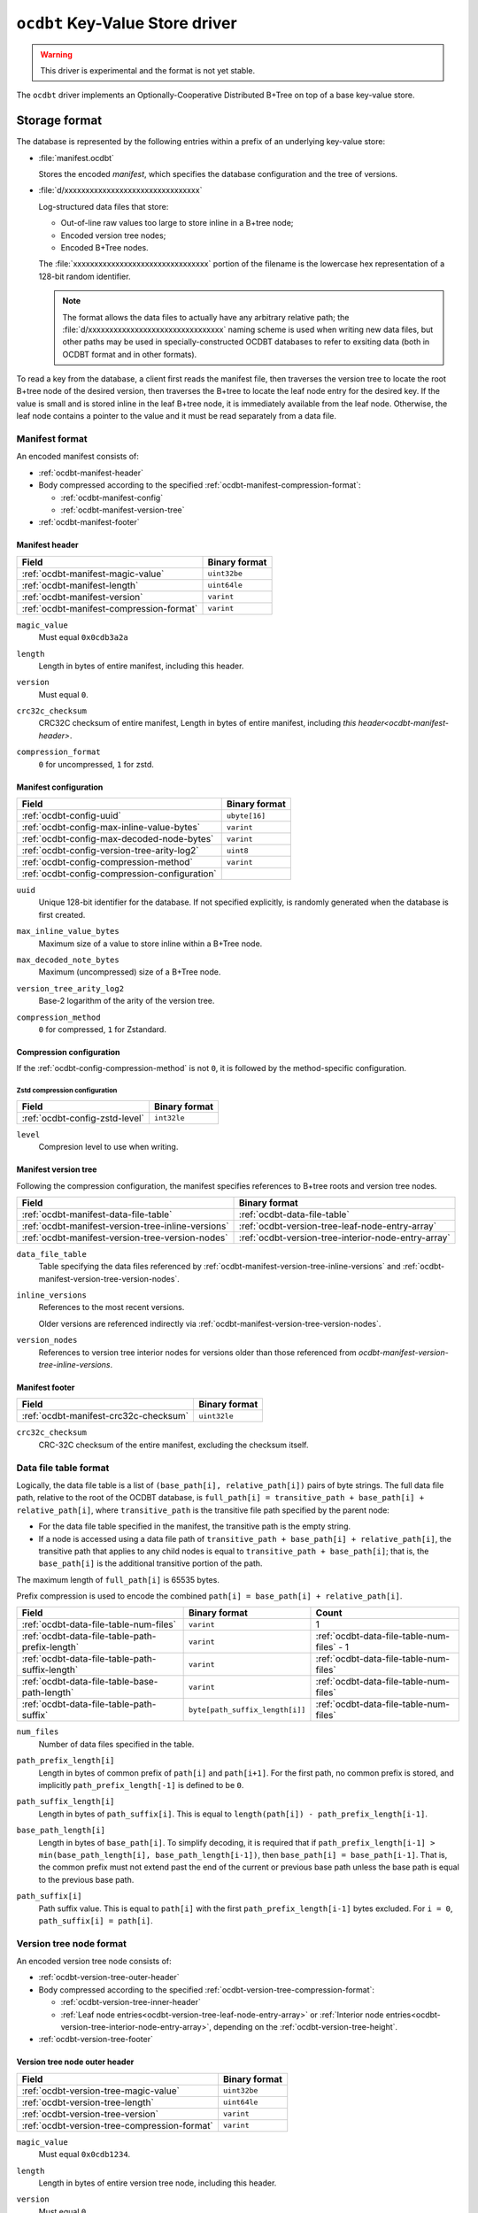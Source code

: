.. _ocdbt-kvstore-driver:

``ocdbt`` Key-Value Store driver
================================

.. warning::

   This driver is experimental and the format is not yet stable.

The ``ocdbt`` driver implements an Optionally-Cooperative Distributed B+Tree on
top of a base key-value store.

.. json:schema:: kvstore/ocdbt

.. json:schema:: kvstore/ocdbt/Compression/zstd

.. json:schema:: Context.ocdbt_coordinator

Storage format
--------------

The database is represented by the following entries within a prefix of an
underlying key-value store:

- :file:`manifest.ocdbt`

  Stores the encoded *manifest*, which specifies the database configuration and
  the tree of versions.

- :file:`d/xxxxxxxxxxxxxxxxxxxxxxxxxxxxxxxx`

  Log-structured data files that store:

  - Out-of-line raw values too large to store inline in a B+tree node;
  - Encoded version tree nodes;
  - Encoded B+Tree nodes.

  The :file:`xxxxxxxxxxxxxxxxxxxxxxxxxxxxxxxx` portion of the filename is the
  lowercase hex representation of a 128-bit random identifier.

  .. note::

     The format allows the data files to actually have any arbitrary relative
     path; the :file:`d/xxxxxxxxxxxxxxxxxxxxxxxxxxxxxxxx` naming scheme is used
     when writing new data files, but other paths may be used in
     specially-constructed OCDBT databases to refer to exsiting data (both in
     OCDBT format and in other formats).

To read a key from the database, a client first reads the manifest file, then
traverses the version tree to locate the root B+tree node of the desired
version, then traverses the B+tree to locate the leaf node entry for the desired
key.  If the value is small and is stored inline in the leaf B+tree node, it is
immediately available from the leaf node.  Otherwise, the leaf node contains a
pointer to the value and it must be read separately from a data file.

.. _ocdbt-manifest-format:

Manifest format
^^^^^^^^^^^^^^^

.. |varint| replace:: ``varint``

.. |header_magic_format| replace:: ``uint32be``

.. |header_version_format| replace:: |varint|

.. |header_compression_format| replace:: |varint|

.. |header_length_format| replace:: ``uint64le``

.. |crc32c_format| replace:: ``uint32le``

An encoded manifest consists of:

- :ref:`ocdbt-manifest-header`
- Body compressed according to the specified :ref:`ocdbt-manifest-compression-format`:

  - :ref:`ocdbt-manifest-config`
  - :ref:`ocdbt-manifest-version-tree`
- :ref:`ocdbt-manifest-footer`

.. _ocdbt-manifest-header:

Manifest header
~~~~~~~~~~~~~~~

+----------------------------------------+---------------------------+
|Field                                   |Binary format              |
+========================================+===========================+
|:ref:`ocdbt-manifest-magic-value`       ||header_magic_format|      |
+----------------------------------------+---------------------------+
|:ref:`ocdbt-manifest-length`            ||header_length_format|     |
+----------------------------------------+---------------------------+
|:ref:`ocdbt-manifest-version`           ||header_version_format|    |
+----------------------------------------+---------------------------+
|:ref:`ocdbt-manifest-compression-format`||header_compression_format||
+----------------------------------------+---------------------------+

.. _ocdbt-manifest-magic-value:

``magic_value``
  Must equal ``0x0cdb3a2a``

.. _ocdbt-manifest-length:

``length``
  Length in bytes of entire manifest, including this header.

.. _ocdbt-manifest-version:

``version``
  Must equal ``0``.

.. _ocdbt-manifest-crc32c-checksum:

``crc32c_checksum``
  CRC32C checksum of entire manifest, Length in bytes of entire manifest, including `this
  header<ocdbt-manifest-header>`.

.. _ocdbt-manifest-compression-format:

``compression_format``
  ``0`` for uncompressed, ``1`` for zstd.

.. _ocdbt-manifest-config:

Manifest configuration
~~~~~~~~~~~~~~~~~~~~~~

+---------------------------------------------+--------------+
|Field                                        |Binary format |
+=============================================+==============+
|:ref:`ocdbt-config-uuid`                     |``ubyte[16]`` |
+---------------------------------------------+--------------+
|:ref:`ocdbt-config-max-inline-value-bytes`   ||varint|      |
+---------------------------------------------+--------------+
|:ref:`ocdbt-config-max-decoded-node-bytes`   ||varint|      |
+---------------------------------------------+--------------+
|:ref:`ocdbt-config-version-tree-arity-log2`  |``uint8``     |
+---------------------------------------------+--------------+
|:ref:`ocdbt-config-compression-method`       ||varint|      |
+---------------------------------------------+--------------+
|:ref:`ocdbt-config-compression-configuration`|              |
+---------------------------------------------+--------------+

.. _ocdbt-config-uuid:

``uuid``
  Unique 128-bit identifier for the database.  If not specified explicitly, is
  randomly generated when the database is first created.

.. _ocdbt-config-max-inline-value-bytes:

``max_inline_value_bytes``
  Maximum size of a value to store inline within a B+Tree node.

.. _ocdbt-config-max-decoded-node-bytes:

``max_decoded_note_bytes``
  Maximum (uncompressed) size of a B+Tree node.

.. _ocdbt-config-version-tree-arity-log2:

``version_tree_arity_log2``
  Base-2 logarithm of the arity of the version tree.

.. _ocdbt-config-compression-method:

``compression_method``
  ``0`` for compressed, ``1`` for Zstandard.

.. _ocdbt-config-compression-configuration:

Compression configuration
~~~~~~~~~~~~~~~~~~~~~~~~~

If the :ref:`ocdbt-config-compression-method` is not ``0``, it is followed by
the method-specific configuration.

Zstd compression configuration
""""""""""""""""""""""""""""""

+-------------------------------+--------------+
|Field                          |Binary format |
+===============================+==============+
|:ref:`ocdbt-config-zstd-level` |``int32le``   |
+-------------------------------+--------------+

.. _ocdbt-config-zstd-level:

``level``
  Compresion level to use when writing.

.. _ocdbt-manifest-version-tree:

Manifest version tree
~~~~~~~~~~~~~~~~~~~~~

Following the compression configuration, the manifest specifies references to
B+tree roots and version tree nodes.

.. |generation_number_format| replace:: |varint|

+--------------------------------------------------+---------------------------------------------------+
|Field                                             |Binary format                                      |
+==================================================+===================================================+
|:ref:`ocdbt-manifest-data-file-table`             |:ref:`ocdbt-data-file-table`                       |
+--------------------------------------------------+---------------------------------------------------+
|:ref:`ocdbt-manifest-version-tree-inline-versions`|:ref:`ocdbt-version-tree-leaf-node-entry-array`    |
+--------------------------------------------------+---------------------------------------------------+
|:ref:`ocdbt-manifest-version-tree-version-nodes`  |:ref:`ocdbt-version-tree-interior-node-entry-array`|
+--------------------------------------------------+---------------------------------------------------+

.. _ocdbt-manifest-data-file-table:

``data_file_table``
  Table specifying the data files referenced by
  :ref:`ocdbt-manifest-version-tree-inline-versions` and
  :ref:`ocdbt-manifest-version-tree-version-nodes`.

.. _ocdbt-manifest-version-tree-inline-versions:

``inline_versions``
  References to the most recent versions.

  Older versions are referenced indirectly via
  :ref:`ocdbt-manifest-version-tree-version-nodes`.

.. _ocdbt-manifest-version-tree-version-nodes:

``version_nodes``
  References to version tree interior nodes for versions older than those
  referenced from `ocdbt-manifest-version-tree-inline-versions`.

.. _ocdbt-manifest-footer:

Manifest footer
~~~~~~~~~~~~~~~

+-------------------------------------+---------------+
|Field                                |Binary format  |
+=====================================+===============+
|:ref:`ocdbt-manifest-crc32c-checksum`||crc32c_format||
+-------------------------------------+---------------+

.. _ocdbt-manifest-crc32-checksum:

``crc32c_checksum``
  CRC-32C checksum of the entire manifest, excluding the checksum itself.

.. _ocdbt-data-file-table:

Data file table format
^^^^^^^^^^^^^^^^^^^^^^

Logically, the data file table is a list of ``(base_path[i], relative_path[i])``
pairs of byte strings.  The full data file path, relative to the root of the
OCDBT database, is ``full_path[i] = transitive_path + base_path[i] + relative_path[i]``, where
``transitive_path`` is the transitive file path specified by the parent node:

- For the data file table specified in the manifest, the transitive path is the
  empty string.

- If a node is accessed using a data file path of ``transitive_path +
  base_path[i] + relative_path[i]``, the transitive path that applies to any
  child nodes is equal to ``transitive_path + base_path[i]``; that is, the
  ``base_path[i]`` is the additional transitive portion of the path.

The maximum length of ``full_path[i]`` is 65535 bytes.

Prefix compression is used to encode the combined ``path[i] = base_path[i] +
relative_path[i]``.

+-----------------------------------------------+-------------------------------+------------------------------------------+
|Field                                          |Binary format                  |Count                                     |
+===============================================+===============================+==========================================+
|:ref:`ocdbt-data-file-table-num-files`         ||varint|                       |1                                         |
+-----------------------------------------------+-------------------------------+------------------------------------------+
|:ref:`ocdbt-data-file-table-path-prefix-length`||varint|                       |:ref:`ocdbt-data-file-table-num-files` - 1|
+-----------------------------------------------+-------------------------------+------------------------------------------+
|:ref:`ocdbt-data-file-table-path-suffix-length`||varint|                       |:ref:`ocdbt-data-file-table-num-files`    |
+-----------------------------------------------+-------------------------------+------------------------------------------+
|:ref:`ocdbt-data-file-table-base-path-length`  ||varint|                       |:ref:`ocdbt-data-file-table-num-files`    |
+-----------------------------------------------+-------------------------------+------------------------------------------+
|:ref:`ocdbt-data-file-table-path-suffix`       |``byte[path_suffix_length[i]]``|:ref:`ocdbt-data-file-table-num-files`    |
+-----------------------------------------------+-------------------------------+------------------------------------------+

.. _ocdbt-data-file-table-num-files:

``num_files``
  Number of data files specified in the table.

.. _ocdbt-data-file-table-path-prefix-length:

``path_prefix_length[i]``
  Length in bytes of common prefix of ``path[i]`` and ``path[i+1]``.  For the
  first path, no common prefix is stored, and implicitly
  ``path_prefix_length[-1]`` is defined to be ``0``.

.. _ocdbt-data-file-table-path-suffix-length:

``path_suffix_length[i]``
  Length in bytes of ``path_suffix[i]``.  This is equal to ``length(path[i]) -
  path_prefix_length[i-1]``.
  
.. _ocdbt-data-file-table-base-path-length:

``base_path_length[i]``
  Length in bytes of ``base_path[i]``.  To simplify decoding, it is required
  that if ``path_prefix_length[i-1] > min(base_path_length[i],
  base_path_length[i-1])``, then ``base_path[i] = base_path[i-1]``.  That is,
  the common prefix must not extend past the end of the current or previous base
  path unless the base path is equal to the previous base path.

.. _ocdbt-data-file-table-path-suffix:

``path_suffix[i]``
  Path suffix value.  This is equal to ``path[i]`` with the first
  ``path_prefix_length[i-1]`` bytes excluded.  For ``i = 0``, ``path_suffix[i] =
  path[i]``.

.. _ocdbt-version-tree:

Version tree node format
^^^^^^^^^^^^^^^^^^^^^^^^

An encoded version tree node consists of:

- :ref:`ocdbt-version-tree-outer-header`
- Body compressed according to the specified :ref:`ocdbt-version-tree-compression-format`:

  - :ref:`ocdbt-version-tree-inner-header`
  - :ref:`Leaf node entries<ocdbt-version-tree-leaf-node-entry-array>` or
    :ref:`Interior node entries<ocdbt-version-tree-interior-node-entry-array>`,
    depending on the :ref:`ocdbt-version-tree-height`.
- :ref:`ocdbt-version-tree-footer`

.. _ocdbt-version-tree-outer-header:

Version tree node outer header
~~~~~~~~~~~~~~~~~~~~~~~~~~~~~~

+--------------------------------------------+---------------------------+
|Field                                       |Binary format              |
+============================================+===========================+
|:ref:`ocdbt-version-tree-magic-value`       ||header_magic_format|      |
+--------------------------------------------+---------------------------+
|:ref:`ocdbt-version-tree-length`            ||header_length_format|     |
+--------------------------------------------+---------------------------+
|:ref:`ocdbt-version-tree-version`           ||header_version_format|    |
+--------------------------------------------+---------------------------+
|:ref:`ocdbt-version-tree-compression-format`||header_compression_format||
+--------------------------------------------+---------------------------+

.. _ocdbt-version-tree-magic-value:

``magic_value``
  Must equal ``0x0cdb1234``.

.. _ocdbt-version-tree-length:

``length``
  Length in bytes of entire version tree node, including this header.

.. _ocdbt-version-tree-version:

``version``
  Must equal ``0``.

.. _ocdbt-version-tree-compression-format:

``compression_format``
  ``0`` for uncompressed, ``1`` for zstd.

The remaining data is encoded according to the specified
:ref:`ocdbt-version-tree-compression-format`.

.. _ocdbt-version-tree-inner-header:

Version tree node inner header
~~~~~~~~~~~~~~~~~~~~~~~~~~~~~~

+-------------------------------------------------+----------------------------+
|Field                                            |Binary format               |
+=================================================+============================+
|:ref:`ocdbt-version-tree-version-tree-arity-log2`|``uint8``                   |
+-------------------------------------------------+----------------------------+
|:ref:`ocdbt-version-tree-height`                 |``uint8``                   |
+-------------------------------------------------+----------------------------+
|:ref:`ocdbt-version-tree-data-file-table`        |:ref:`ocdbt-data-file-table`|
+-------------------------------------------------+----------------------------+

.. _ocdbt-version-tree-version-tree-arity-log2:

``version_tree_arity_log2``
  Base-2 logarithm of the version tree node arity.  Must match the arity
  specified in the manifest from which this node was reached.

.. _ocdbt-version-tree-height:

``height``
  Height of this version tree node.  Leaf nodes have a height of 0.

  It is required that

  .. code-block:: cpp

     height * version_tree_arity_log2 < 64

.. _ocdbt-version-tree-data-file-table:

``data_file_table``
  Table specifying the data files referenced by the node entries.

The format of the remaining data depends on the value of ``height``.

.. _ocdbt-version-tree-leaf-node-entry-array:

Version tree leaf node entries format (``height = 0``)
~~~~~~~~~~~~~~~~~~~~~~~~~~~~~~~~~~~~~~~~~~~~~~~~~~~~~~

The same encoded representation is used for both the entries of a leaf
:ref:`version tree node<ocdbt-version-tree>` and for the
:ref:`ocdbt-manifest-version-tree-inline-versions` specified in the
:ref:`manfiest<ocdbt-manifest-version-tree>`.

.. |data_file_id_format| replace:: |varint|

.. |data_file_offset_format| replace:: |varint|

.. |data_file_length_format| replace:: |varint|

.. |num_keys_statistic_format| replace:: |varint|

.. |num_tree_bytes_statistic_format| replace:: |varint|

.. |num_indirect_value_bytes_statistic_format| replace:: |varint|

+-------------------------------------------------------+-------------------------------------------+-------------------------------------------+
|Field                                                  |Binary format                              |Count                                      |
+=======================================================+===========================================+===========================================+
|:ref:`ocdbt-version-tree-leaf-num-versions`            ||varint|                                   |1                                          |
+-------------------------------------------------------+-------------------------------------------+-------------------------------------------+
|:ref:`ocdbt-version-tree-leaf-generation-number`       ||generation_number_format|                 |:ref:`ocdbt-version-tree-leaf-num-versions`|
+-------------------------------------------------------+-------------------------------------------+-------------------------------------------+
|:ref:`ocdbt-version-tree-leaf-root-height`             |``uint8``                                  |:ref:`ocdbt-version-tree-leaf-num-versions`|
+-------------------------------------------------------+-------------------------------------------+-------------------------------------------+
|:ref:`ocdbt-version-tree-leaf-data-file-id`            ||data_file_id_format|                      |:ref:`ocdbt-version-tree-leaf-num-versions`|
+-------------------------------------------------------+-------------------------------------------+-------------------------------------------+
|:ref:`ocdbt-version-tree-leaf-data-file-offset`        ||data_file_offset_format|                  |:ref:`ocdbt-version-tree-leaf-num-versions`|
+-------------------------------------------------------+-------------------------------------------+-------------------------------------------+
|:ref:`ocdbt-version-tree-leaf-data-file-length`        ||data_file_length_format|                  |:ref:`ocdbt-version-tree-leaf-num-versions`|
+-------------------------------------------------------+-------------------------------------------+-------------------------------------------+
|:ref:`ocdbt-version-tree-leaf-num-keys`                ||num_keys_statistic_format|                |:ref:`ocdbt-version-tree-leaf-num-versions`|
+-------------------------------------------------------+-------------------------------------------+-------------------------------------------+
|:ref:`ocdbt-version-tree-leaf-num-tree-bytes`          ||num_tree_bytes_statistic_format|          |:ref:`ocdbt-version-tree-leaf-num-versions`|
+-------------------------------------------------------+-------------------------------------------+-------------------------------------------+
|:ref:`ocdbt-version-tree-leaf-num-indirect-value-bytes`||num_indirect_value_bytes_statistic_format||:ref:`ocdbt-version-tree-leaf-num-versions`|
+-------------------------------------------------------+-------------------------------------------+-------------------------------------------+
|:ref:`ocdbt-version-tree-leaf-commit-time`             |``uint64le``                               |:ref:`ocdbt-version-tree-leaf-num-versions`|
+-------------------------------------------------------+-------------------------------------------+-------------------------------------------+

.. _ocdbt-version-tree-leaf-num-versions:

``num_versions``
  Number of B+tree roots that are referenced.  The value is constrained based on
  the value of ``generation_number[num_versions-1]``, the latest generation
  number referenced from the version tree node, and
  :ref:`ocdbt-version-tree-version-tree-arity-log2`:

  .. code-block:: cpp

     1 <= num_versions <= (generation_number[num_versions-1] - 1)
                        % (1 << version_tree_arity_log2)
                        + 1

  .. note::

     The same computation of ``num_versions`` applies to both leaf node entries
     included in a :ref:`version tree node<ocdbt-version-tree>`, and
     :ref:`ocdbt-manifest-version-tree-inline-versions` included in the
     :ref:`manfiest<ocdbt-manifest-version-tree>`.  In the former case, the and
     :ref:`ocdbt-version-tree-version-tree-arity-log2` value is obtained from
     the version node.  In the latter case, the
     :ref:`ocdbt-config-version-tree-arity-log2` value is taken from the
     manifest.

.. _ocdbt-version-tree-leaf-generation-number:

``generation_number[i]``
  Generation number of the referenced B+tree root.  Must not be 0.  The
  generation numbers must be strictly increasing, i.e. if ``i < j``, then
  ``generation_number[i] < generation_number[j]``.

.. _ocdbt-version-tree-leaf-root-height:

``root_height[i]``
  Height of the referenced B+tree root.  Must be 0 if there is no root node.

.. _ocdbt-version-tree-leaf-commit-time:

``commit_time[i]``
  Time at which the generation was created, in milliseconds since the Unix
  epoch (excluding leap seconds).

.. _ocdbt-version-tree-leaf-data-file-id:

``data_file_id[i]``
  Specifies the data file containing the encoded root B+tree node, as an index
  into the :ref:`data file table<ocdbt-data-file-table>`.

.. _ocdbt-version-tree-leaf-data-file-offset:

``data_file_offset[i]``
  Specifies the starting byte offset within
  :ref:`ocdbt-version-tree-leaf-data-file-id` of the encoded root B+tree node.

.. _ocdbt-version-tree-leaf-data-file-length:

``data_file_length[i]``
  Specifies the byte length within :ref:`ocdbt-version-tree-leaf-data-file-id`
  of the encoded root B+tree node.

.. _ocdbt-version-tree-leaf-num-keys:

``num_keys[i]``
  Specifies the total number of (leaf-node) keys within the B+tree.  Note
  that if there is more than one path from the root to a given leaf node,
  the leaf node's keys are counted more than once.

.. _ocdbt-version-tree-leaf-num-tree-bytes:

``num_tree_bytes[i]``
  Specifies the total encoded size in bytes of all B+tree nodes reachable
  from the root, including the root itself.  A given node is counted once
  for each unique path within the tree to it; if there is more than one
  path to a node, its size is counted multiple times.

.. _ocdbt-version-tree-leaf-num-indirect-value-bytes:

``num_indirect_value_bytes[i]``
  Specifies the total size in bytes of all indirectly-stored values in the
  B+tree.  If the same stored value is referenced from multiple keys, its
  size is counted multiple times.

.. _ocdbt-version-tree-interior-node-entry-array:

Interior version tree node entries (``height > 0``)
~~~~~~~~~~~~~~~~~~~~~~~~~~~~~~~~~~~~~~~~~~~~~~~~~~~

The same encoded representation is used for both the entries of an interior
:ref:`version tree node<ocdbt-version-tree>` and for the
:ref:`ocdbt-manifest-version-tree-version-nodes` version tree nodes specified in
the :ref:`manfiest<ocdbt-manifest-version-tree>`, but the interpretation
differs, as described below.

+----------------------------------------------------+--------------------------+-----------------------------------------------+
|Field                                               |Binary format             |Count                                          |
+====================================================+==========================+===============================================+
|:ref:`ocdbt-version-tree-interior-num-children`     ||varint|                  |1                                              |
+----------------------------------------------------+--------------------------+-----------------------------------------------+
|:ref:`ocdbt-version-tree-interior-generation-number`||generation_number_format||:ref:`ocdbt-version-tree-interior-num-children`|
+----------------------------------------------------+--------------------------+-----------------------------------------------+
|:ref:`ocdbt-version-tree-interior-data-file-id`     ||data_file_id_format|     |:ref:`ocdbt-version-tree-interior-num-children`|
+----------------------------------------------------+--------------------------+-----------------------------------------------+
|:ref:`ocdbt-version-tree-interior-data-file-offset` ||data_file_offset_format| |:ref:`ocdbt-version-tree-interior-num-children`|
+----------------------------------------------------+--------------------------+-----------------------------------------------+
|:ref:`ocdbt-version-tree-interior-data-file-length` ||data_file_length_format| |:ref:`ocdbt-version-tree-interior-num-children`|
+----------------------------------------------------+--------------------------+-----------------------------------------------+
|:ref:`ocdbt-version-tree-interior-num-generations`  ||varint|                  |:ref:`ocdbt-version-tree-interior-num-children`|
+----------------------------------------------------+--------------------------+-----------------------------------------------+
|:ref:`ocdbt-version-tree-interior-commit-time`      |``uint64le``              |:ref:`ocdbt-version-tree-interior-num-children`|
+----------------------------------------------------+--------------------------+-----------------------------------------------+

When the encoded representation is used to specify
:ref:`ocdbt-manifest-version-tree-version-nodes` in the manifest, there is one
additional field:

+-----------------------------------------------+-------------+-----------------------------------------------+
|Field                                          |Binary format|Count                                          |
+===============================================+=============+===============================================+
|:ref:`ocdbt-version-tree-interior-child-height`|``uint8``    |:ref:`ocdbt-version-tree-interior-num-children`|
+-----------------------------------------------+-------------+-----------------------------------------------+

.. _ocdbt-version-tree-interior-num-children:

``num_children``
  Number of version tree nodes that are referenced.

  - When this encoded representation is used to specify the entries of an interior
    :ref:`version tree node<ocdbt-version-tree>`, ``num_children`` is constrained by:

    .. code-block:: cpp

       1 <= num_children
         <= ((generation_number[num_children-1]
              >> (version_tree_arity_log2 * height))
             - 1)
             % (1 << version_tree_arity_log2)
            + 1

    :ref:`ocdbt-version-tree-version-tree-arity-log2` and
    :ref:`ocdbt-version-tree-height` are obtained from the version tree node.

.. _ocdbt-version-tree-interior-generation-number:

``generation_number[i]``
  Latest B+tree root generation number referenced within this subtree. Must not
  be 0.  The generation numbers must be strictly increasing, i.e. if ``i < j``,
  then ``generation_number[i] < generation_number[j]``.

.. _ocdbt-version-tree-interior-data-file-id:

``data_file_id[i]``
  Specifies the data file containing the encoded version tree node, as an index
  into the :ref:`data file table<ocdbt-data-file-table>`.

.. _ocdbt-version-tree-interior-data-file-offset:

``data_file_offset[i]``
  Specifies the starting byte offset within ``data_file_id[i]`` of the encoded
  version tree node.

.. _ocdbt-version-tree-interior-data-file-length:

``data_file_length[i]``
  Specifies the byte length within ``data_file_id[i]`` of the encoded version
  tree node.

.. _ocdbt-version-tree-interior-num-generations:

``num_generations[i]``
  Total number of B+tree roots referenced within this subtree.

.. _ocdbt-version-tree-interior-commit-time:

``commit_time[i]``
  Commit time, in milliseconds since the Unix epoch (excluding leap
  seconds), of the earlier B+tree root referenced within this subtree.

  .. note::

     This is the *earliest* commit time referenced within this subtree, in
     contrast with ``generation_number[i]``, which specifies the *latest*
     generation number referenced within this subtree.

.. _ocdbt-version-tree-interior-child-height:

``entry_height[i]``
  Specifies the height of the referenced version tree node.

  This field is only present when the encoded representation is used to specify
  :ref:`ocdbt-manifest-version-tree-version-nodes` in the manifest.  The heights
  must be decreasing, i.e. ``entry_height[i] > entry_height[j]`` if ``i < j``.

  When the encoded representaiton is used to specify the entries of an interior
  version tree node, this field is not present and instead, for the purpose of
  this specification, ``entry_height[i]`` is implicitly equal to ``height - 1``,
  where :ref:`ocdbt-version-tree-height` is obtained from the version tree node.

.. _ocdbt-version-tree-footer:

Version tree node footer
~~~~~~~~~~~~~~~~~~~~~~~~

+-----------------------------------------+---------------+
|Field                                    |Binary format  |
+=========================================+===============+
|:ref:`ocdbt-version-tree-crc32c-checksum`||crc32c_format||
+-----------------------------------------+---------------+

.. _ocdbt-version-tree-crc32c-checksum:

``crc32c_checksum``
  CRC-32C checksum of the entire version tree node, excluding the checksum itself.

B+tree node format
^^^^^^^^^^^^^^^^^^

An encoded B+tree node consists of:

- :ref:`ocdbt-btree-outer-header`
- Body compressed according to the specified :ref:`ocdbt-btree-compression-format`:

  - :ref:`ocdbt-btree-inner-header`
  - :ref:`Leaf node entries<ocdbt-btree-leaf-node-entry-array>` or
    :ref:`Interior node entries<ocdbt-btree-interior-node-entry-array>`,
    depending on the :ref:`ocdbt-btree-node-height`.
- :ref:`ocdbt-btree-footer`

.. _ocdbt-btree-outer-header:

B+tree node outer header
~~~~~~~~~~~~~~~~~~~~~~~~

+--------------------------------------------+---------------------------+
|Field                                       |Binary format              |
+============================================+===========================+
|:ref:`ocdbt-btree-magic-value`              ||header_magic_format|      |
+--------------------------------------------+---------------------------+
|:ref:`ocdbt-btree-length`                   ||header_length_format|     |
+--------------------------------------------+---------------------------+
|:ref:`ocdbt-btree-version`                  ||header_version_format|    |
+--------------------------------------------+---------------------------+
|:ref:`ocdbt-btree-compression-format`       ||header_compression_format||
+--------------------------------------------+---------------------------+

.. _ocdbt-btree-magic-value:

``magic_value``
  Must equal ``0x0cdb20de``.

.. _ocdbt-btree-length:

``length``
  Length in bytes of entire B+tree node, including this header.

.. _ocdbt-btree-version:

``version``
  Must equal ``0``.

.. _ocdbt-btree-compression-format:

``compression_format``
  ``0`` for uncompressed, ``1`` for zstd.

The remaining data is encoded according to the specified
:ref:`ocdbt-btree-compression-format`.

.. _ocdbt-btree-inner-header:

B+tree node inner header
~~~~~~~~~~~~~~~~~~~~~~~~

+---------------------------------------+----------------------------+
|Field                                  |Binary format               |
+=======================================+============================+
|:ref:`ocdbt-btree-node-height`         |``uint8``                   |
+---------------------------------------+----------------------------+
|:ref:`ocdbt-btree-node-data-file-table`|:ref:`ocdbt-data-file-table`|
+---------------------------------------+----------------------------+
|:ref:`ocdbt-btree-node-num-entries`    ||varint|                    |
+---------------------------------------+----------------------------+

.. _ocdbt-btree-node-height:

``height``
  Height of this B+tree node.  Leaf nodes have a height of 0.

.. _ocdbt-btree-node-data-file-table:

``data_file_table``
  Table specifying the data files referenced by the node entries.

.. _ocdbt-btree-node-num-entries:

``num_entries``
  Number of children (if ``height > 0``) or key/value pairs (if ``height == 0``)
  referenced from this node.

The format of the remaining data depends on the value of ``height``.

.. _ocdbt-btree-leaf-node-entry-array:

Leaf B+tree node format (``height = 0``)
~~~~~~~~~~~~~~~~~~~~~~~~~~~~~~~~~~~~~~~~

.. note::

   B+tree leaf nodes do not directly store the full key for each key/value
   entry.  Instead, only the ``relative_key`` for each entry is stored; the
   prefix that must be prepended to this ``relative_key`` to obtain the full
   ``key`` is defined by the path from the root node to the leaf node.

+-------------------------------------------------+--------------------------------+-------------------------------------------------+
|Field                                            |Binary format                   |Count                                            |
+-------------------------------------------------+--------------------------------+-------------------------------------------------+
|:ref:`ocdbt-btree-leaf-node-key-prefix-length`   ||varint|                        |:ref:`ocdbt-btree-node-num-entries` - 1          |
+-------------------------------------------------+--------------------------------+-------------------------------------------------+
|:ref:`ocdbt-btree-leaf-node-key-suffix-length`   ||varint|                        |:ref:`ocdbt-btree-node-num-entries`              |
+-------------------------------------------------+--------------------------------+-------------------------------------------------+
|:ref:`ocdbt-btree-leaf-node-key-suffix`          |``byte[key_suffix_length[i]]``  |:ref:`ocdbt-btree-node-num-entries`              |
+-------------------------------------------------+--------------------------------+-------------------------------------------------+
|:ref:`ocdbt-btree-leaf-node-value-length`        ||varint|                        |:ref:`ocdbt-btree-node-num-entries`              |
+-------------------------------------------------+--------------------------------+-------------------------------------------------+
|:ref:`ocdbt-btree-leaf-node-value-kind`          ||varint|                        |:ref:`ocdbt-btree-node-num-entries`              |
+-------------------------------------------------+--------------------------------+-------------------------------------------------+
|:ref:`ocdbt-btree-leaf-node-data-file-id`        ||data_file_id_format|           |:ref:`ocdbt-btree-leaf-node-num-indirect-entries`|
+-------------------------------------------------+--------------------------------+-------------------------------------------------+
|:ref:`ocdbt-btree-leaf-node-data-file-offset`    ||data_file_offset_format|       |:ref:`ocdbt-btree-leaf-node-num-indirect-entries`|
+-------------------------------------------------+--------------------------------+-------------------------------------------------+
|:ref:`ocdbt-btree-leaf-node-value`               |``byte[direct_value_length[j]]``|:ref:`ocdbt-btree-leaf-node-num-direct-entries`  |
+-------------------------------------------------+--------------------------------+-------------------------------------------------+


.. _ocdbt-btree-leaf-node-key-prefix-length:

``key_prefix_length[i]``
  Length in bytes of common prefix of ``relative_key[i]`` and
  ``relative_key[i+1]``.  For the first key, no common prefix is stored.

.. _ocdbt-btree-leaf-node-key-suffix-length:

``key_suffix_length[i]``
  Length in bytes of each relative key, excluding the length of the common
  prefix with the previous key.  For the first key, the total length is
  stored, since there is no previous key.

.. _ocdbt-btree-leaf-node-key-suffix:

``key_suffix[i]``
  Relative key for the entry, excluding the common prefix with the previous
  key.  For the first key, the entire key is stored.  Note that the
  suffixes for all keys are concatenated in the encoded representation.

.. _ocdbt-btree-leaf-node-value-length:

``value_length[i]``
  Length in bytes of the value for this key/value entry.

.. _ocdbt-btree-leaf-node-value-kind:

``value_kind[i]``
  Indicates how the value is stored:

  - ``0`` if the value is stored inline in this leaf node,
  - ``1`` if the value is stored out-of-line.

  Based on this column, the following derived values are defined:

  .. _ocdbt-btree-leaf-node-num-direct-entries:

  ``num_direct_entries``
    The number of entries for which ``value_kind[i] == 0``.

  ``direct_entries``
    The array of indices of direct values.

  ``direct_value_length[j]``
    Equal to ``value_length[direct_values[j]]``.

  .. _ocdbt-btree-leaf-node-num-indirect-entries:

  ``num_indirect_entries``
    Equal to ``num_entries - num_direct_entries``.

  ``indirect_entries``
    The array of indices of indirect values.

.. _ocdbt-btree-leaf-node-data-file-id:

``data_file_id[k]``
  Specifies the data file containing the value for entry ``indirect_values[k]``,
  as an index into the :ref:`data file table<ocdbt-data-file-table>`.  Only
  stored for entries with out-of-line values.

.. _ocdbt-btree-leaf-node-data-file-offset:

``data_file_offset[k]``
  Specifies the starting byte offset within ``data_file_id[k]`` of the
  value for entry ``indirect_values[k]``.  Only stored for entries with
  out-of-line values.

.. _ocdbt-btree-leaf-node-value:

``value[j]``
  Specifies the value for entry ``direct_values[j]``.  Only stored for
  entries with inline values.  Note that all direct values are concatenated
  in the encoded representation.

.. _ocdbt-btree-interior-node-entry-array:

Interior B+tree node format (``height > 0``)
~~~~~~~~~~~~~~~~~~~~~~~~~~~~~~~~~~~~~~~~~~~~

.. note::

   B+tree interior nodes do not directly store the full starting key for each
   child node.  Instead, only the ``relative_key`` for each child node is
   stored; the prefix that must be prepended to this ``relative_key`` to obtain
   the full ``key`` is defined by the path from the root node.

+-------------------------------------------------------------+-------------------------------------------+---------------------------------------+
|Field                                                        |Binary format                              |Count                                  |
+-------------------------------------------------------------+-------------------------------------------+---------------------------------------+
|:ref:`ocdbt-btree-interior-node-key-prefix-length`           ||varint|                                   |:ref:`ocdbt-btree-node-num-entries` - 1|
+-------------------------------------------------------------+-------------------------------------------+---------------------------------------+
|:ref:`ocdbt-btree-interior-node-key-suffix-length`           ||varint|                                   |:ref:`ocdbt-btree-node-num-entries`    |
+-------------------------------------------------------------+-------------------------------------------+---------------------------------------+
|:ref:`ocdbt-btree-interior-node-subtree-common-prefix-length`||varint|                                   |:ref:`ocdbt-btree-node-num-entries`    |
+-------------------------------------------------------------+-------------------------------------------+---------------------------------------+
|:ref:`ocdbt-btree-interior-node-key-suffix`                  |``byte[key_suffix_length[i]]``             |:ref:`ocdbt-btree-node-num-entries`    |
+-------------------------------------------------------------+-------------------------------------------+---------------------------------------+
|:ref:`ocdbt-btree-interior-node-data-file-id`                ||data_file_id_format|                      |:ref:`ocdbt-btree-node-num-entries`    |
+-------------------------------------------------------------+-------------------------------------------+---------------------------------------+
|:ref:`ocdbt-btree-interior-node-data-file-offset`            ||data_file_offset_format|                  |:ref:`ocdbt-btree-node-num-entries`    |
+-------------------------------------------------------------+-------------------------------------------+---------------------------------------+
|:ref:`ocdbt-btree-interior-node-data-file-length`            ||data_file_length_format|                  |:ref:`ocdbt-btree-node-num-entries`    |
+-------------------------------------------------------------+-------------------------------------------+---------------------------------------+
|:ref:`ocdbt-btree-interior-node-num-keys`                    ||num_keys_statistic_format|                |:ref:`ocdbt-btree-node-num-entries`    |
+-------------------------------------------------------------+-------------------------------------------+---------------------------------------+
|:ref:`ocdbt-btree-interior-node-num-tree-bytes`              ||num_tree_bytes_statistic_format|          |:ref:`ocdbt-btree-node-num-entries`    |
+-------------------------------------------------------------+-------------------------------------------+---------------------------------------+
|:ref:`ocdbt-btree-interior-node-num-indirect-value-bytes`    ||num_indirect_value_bytes_statistic_format||:ref:`ocdbt-btree-node-num-entries`    |
+-------------------------------------------------------------+-------------------------------------------+---------------------------------------+

.. _ocdbt-btree-interior-node-key-prefix-length:

``key_prefix_length[i]``
  Length in bytes of common prefix of ``relative_key[i]`` and
  ``relative_key[i+1]``.  For the first key, no common prefix is stored.

.. _ocdbt-btree-interior-node-key-suffix-length:

``key_suffix_length[i]``
  Length in bytes of each relative key, excluding the length of the common
  prefix with the previous key.  For the first key, the total length is
  stored, since there is no previous key.

.. _ocdbt-btree-interior-node-subtree-common-prefix-length:

``subtree_common_prefix_length[i]``
  Length in bytes of the prefix of ``relative_key[i]`` that is common to
  all keys within the subtree rooted at this child node.  This prefix
  serves as an implicit prefix of all keys within the subtree rooted at the
  child.

.. _ocdbt-btree-interior-node-key-suffix:

``key_suffix[i]``
  Relative key for the entry, excluding the common prefix with the previous
  key.  For the first key, the entire key is stored.  Note that the
  suffixes for all keys are concatenated in the encoded representation.

.. _ocdbt-btree-interior-node-data-file-id:

``data_file_id[i]``
  Specifies the data file containing the encoded child B+tree node, as an index
  into the :ref:`data file table<ocdbt-data-file-table>`.

.. _ocdbt-btree-interior-node-data-file-offset:

``data_file_offset[i]``
  Specifies the starting byte offset within ``data_file_id[i]`` of the
  encoded child B+tree node.

.. _ocdbt-btree-interior-node-data-file-length:

``data_file_length[i]``
  Specifies the byte length within ``data_file_id[i]`` of the encoded child
  B+tree node.

.. _ocdbt-btree-interior-node-num-keys:

``num_keys[i]``
  Specifies the total number of (leaf-node) keys within the subtree rooted
  at the child node.  Note that if there is more than one path from the
  child node to a given leaf node, the leaf node's keys are counted more
  than once.

.. _ocdbt-btree-interior-node-num-tree-bytes:

``num_tree_bytes[i]``
  Specifies the total encoded size in bytes of all B+tree nodes reachable
  from the child, including the child itself.  A given node is counted once
  for each unique path within the tree to it; if there is more than one
  path to a node, its size is counted multiple times.

.. _ocdbt-btree-interior-node-num-indirect-value-bytes:

``num_indirect_value_bytes[i]``
  Specifies the total size in bytes of all indirectly-stored values in the
  subtree rooted at the child node.  If the same stored value is referenced
  from multiple keys, its size is counted multiple times.

.. _ocdbt-btree-footer:

B+tree node footer
~~~~~~~~~~~~~~~~~~

+----------------------------------+---------------+
|Field                             |Binary format  |
+==================================+===============+
|:ref:`ocdbt-btree-crc32c-checksum`||crc32c_format||
+----------------------------------+---------------+

.. _ocdbt-btree-crc32c-checksum:

``crc32c_checksum``
  CRC-32C checksum of the entire B+tree node, excluding the checksum itself.
